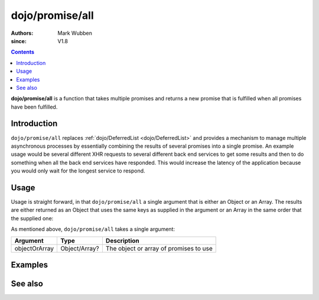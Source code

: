 .. _dojo/promise/all:

================
dojo/promise/all
================

:authors: Mark Wubben
:since: V1.8

.. contents ::
    :depth: 2

**dojo/promise/all** is a function that takes multiple promises and returns a new promise that is fulfilled when all
promises have been fulfilled.

Introduction
============

``dojo/promise/all`` replaces :ref:`dojo/DeferredList <dojo/DeferredList>` and provides a mechanism to manage multiple
asynchronous processes by essentially combining the results of several promises into a single promise. An example usage
would be several different XHR requests to several different back end services to get some results and then to do
something when all the back end services have responded. This would increase the latency of the application because you
would only wait for the longest service to respond.

Usage
=====

Usage is straight forward, in that ``dojo/promise/all`` a single argument that is either an Object or an Array.  The results are either returned as an Object that uses the same keys as supplied in the argument or an Array in the same order that the supplied one:

.. js ::

  require(["dojo/promise/all"], function(all){
    
    all([promise1, promise2]).then(function(results){
      // results will be an Array
    });
    
    // -- or --
    
    all({
      promise1: promise1,
      promise2: promise2
    }).then(function(results){
      // results will be an Object using the keys "promise1" and "promise2"
    });
    
  });

As mentioned above, ``dojo/promise/all`` takes a single argument:

============= ============= ======================================
Argument      Type          Description
============= ============= ======================================
objectOrArray Object/Array? The object or array of promises to use
============= ============= ======================================

Examples
========

.. code-example ::

  This example demonstrates simulating 3 service requests and then performing the handling of the results in one block
  of code.

  .. js ::

    require(["dojo/promise/all", "dojo/Deferred", "dojo/dom", "dojo/on", "dojo/json", "dojo/domReady!"],
    function(all, Deferred, dom, on, JSON){
    
      function googleRequest(){
        var deferred = new Deferred();
        setTimeout(function(){
          deferred.resolve("foo");
        }, 500);
        return deferred;
      }
      
      function bingRequest(){
        var deferred = new Deferred();
        setTimeout(function(){
          deferred.resolve("bar");
        }, 750);
        return deferred;
      }
      
      function baiduRequest(){
        var deferred = new Deferred();
        setTimeout(function(){
          deferred.resolve("baz");
        }, 1000);
        return deferred;
      }
      
      on(dom.byId("startButton"), "click", function(){
        dom.byId("output").innerHTML = "Running...";
        all([googleRequest(), bingRequest(), baiduRequest()]).then(function(results){
          dom.byId("output").innerHTML = JSON.stringify(results);
        });
      });
    
    });

  .. html ::

    <h1>Output:</h1>
    <pre id="output"></pre>
    <button type="button" id="startButton">Start</button>

.. code-example ::

  This example is essentially the same as above, but passes an Object as a parameter to ``dojo/promise/all``.

  .. js ::

    require(["dojo/promise/all", "dojo/Deferred", "dojo/dom", "dojo/on", "dojo/json", "dojo/domReady!"],
    function(all, Deferred, dom, on, JSON){

      function googleRequest(){
        var deferred = new Deferred();
        setTimeout(function(){
          deferred.resolve("foo");
        }, 500);
        return deferred;
      }

      function bingRequest(){
        var deferred = new Deferred();
        setTimeout(function(){
          deferred.resolve("bar");
        }, 750);
        return deferred;
      }

      function baiduRequest(){
        var deferred = new Deferred();
        setTimeout(function(){
          deferred.resolve("baz");
        }, 1000);
        return deferred;
      }

      on(dom.byId("startButton"), "click", function(){
        dom.byId("output").innerHTML = "Running...";
        all({
          google: googleRequest(), 
          bing: bingRequest(), 
          baidu: baiduRequest()
        }).then(function(results){
          dom.byId("output").innerHTML = JSON.stringify(results);
        });
      });

    });

  .. html ::

    <h1>Output:</h1>
    <pre id="output"></pre>
    <button type="button" id="startButton">Start</button>


See also
========
